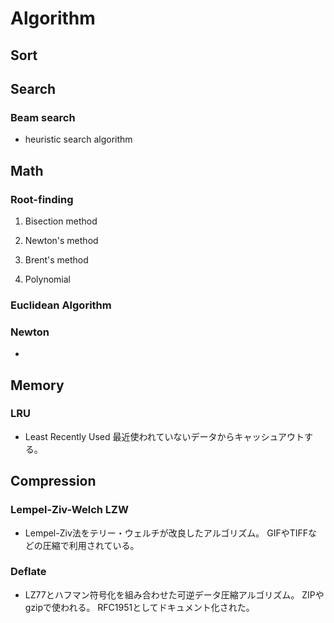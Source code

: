* Algorithm
** Sort

** Search
*** Beam search
- heuristic search algorithm
** Math
*** Root-finding
**** Bisection method
**** Newton's method
**** Brent's method
**** Polynomial
*** Euclidean Algorithm
*** Newton
- 
** Memory
*** LRU
- Least Recently Used
  最近使われていないデータからキャッシュアウトする。
** Compression
*** Lempel-Ziv-Welch LZW
- Lempel-Ziv法をテリー・ウェルチが改良したアルゴリズム。
  GIFやTIFFなどの圧縮で利用されている。
*** Deflate
- LZ77とハフマン符号化を組み合わせた可逆データ圧縮アルゴリズム。
  ZIPやgzipで使われる。
  RFC1951としてドキュメント化された。

